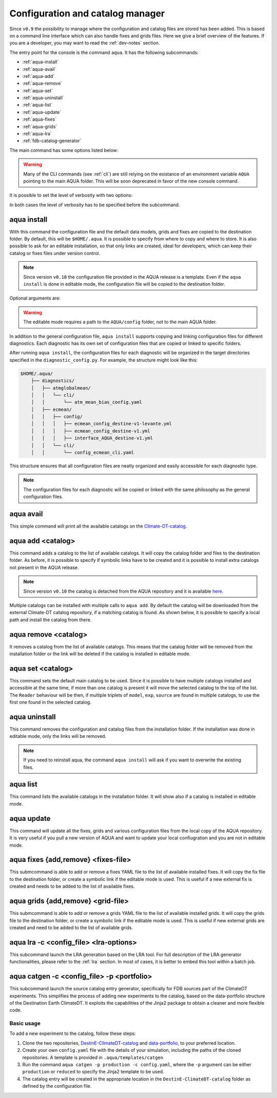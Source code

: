 .. _aqua-console:

Configuration and catalog manager
=================================

Since ``v0.9`` the possibility to manage where the configuration and catalog files are stored has been added.
This is based on a command line interface which can also handle fixes and grids files. 
Here we give a brief overview of the features.
If you are a developer, you may want to read the :ref:`dev-notes` section.

The entry point for the console is the command ``aqua``.
It has the following subcommands:

- :ref:`aqua-install`
- :ref:`aqua-avail`
- :ref:`aqua-add`
- :ref:`aqua-remove`
- :ref:`aqua-set`
- :ref:`aqua-uninstall`
- :ref:`aqua-list`
- :ref:`aqua-update`
- :ref:`aqua-fixes`
- :ref:`aqua-grids`
- :ref:`aqua-lra`
- :ref:`fdb-catalog-generator`

The main command has some options listed below:

.. option:: --version

    To show the AQUA version.

.. option:: --path

    To show the path where the source code is installed.
    This is particularly useful if you're running a script that uses AQUA.

.. warning::
    Many of the CLI commands (see :ref:`cli`) are still relying on the existance
    of an environment variable ``AQUA`` pointing to the main AQUA folder.
    This will be soon deprecated in favor of the new console command.

.. option:: --help, -h

    To show the help message.

It is possible to set the level of verbosity with two options:

.. option:: --verbose, -v

    It increases the verbosity level, setting it to INFO.

.. option:: --very-verbose, -vv

    It increases the verbosity level, setting it to DEBUG.

In both cases the level of verbosity has to be specified before the subcommand.

.. _aqua-install:

aqua install
------------

With this command the configuration file and the default data models, grids and fixes are copied to the destination folder.
By default, this will be ``$HOME/.aqua``. It is possible to specify from where to copy and where to store.
It is also possible to ask for an editable installation, so that only links are created, ideal for developers, 
which can keep their catalog or fixes files under version control.

.. note::
    Since version ``v0.10`` the configuration file provided in the AQUA release is a template.
    Even if the ``aqua install`` is done in editable mode, the configuration file will be copied to the destination folder.

Optional arguments are:

.. option:: machine-name

    The name of the machine where you are installing. **It is a mandatory argument.**
    Even if you are working on your local machine, always define it (even a random name would suffice!)
    Setting machine to `lumi`, `levante` or `MN5` is fundamental to use AQUA on these platforms.

.. option:: --path, -p <path>

    The folder where the configuration file is copied to. Default is ``$HOME/.aqua``.
    If this option is used, the tool will ask the user if they want a link in the default folder ``$HOME/.aqua``.
    If this link is not created, the environment variable ``AQUA_CONFIG`` has to be set to the folder specified.

.. option:: --editable, -e <path>

    It installs the configuration file from the path given.
    It will create a symbolic link to the configuration folder.
    This is very recommended for developers. Please read the :ref:`dev-notes` section.

.. warning::
    The editable mode requires a path to the ``AQUA/config`` folder, not to the main AQUA folder.

In addition to the general configuration file, ``aqua install`` supports copying and linking configuration files 
for different diagnostics.
Each diagnostic has its own set of configuration files that are copied or linked to specific folders.

After running ``aqua install``, the configuration files for each diagnostic will be organized in the target directories 
specified in the ``diagnostic_config.py``. For example, the structure might look like this:

.. code-block:: text

    $HOME/.aqua/
        ├── diagnostics/
        │   ├── atmglobalmean/
        │   │   └── cli/
        │   │       └── atm_mean_bias_config.yaml
        │   ├── ecmean/
        │   │   ├── config/
        │   │   │   ├── ecmean_config_destine-v1-levante.yml
        │   │   │   ├── ecmean_config_destine-v1.yml
        │   │   │   ├── interface_AQUA_destine-v1.yml
        │   │   └── cli/
        │   │       └── config_ecmean_cli.yaml

This structure ensures that all configuration files are neatly organized and easily accessible for each diagnostic type.

.. note::
    The configuration files for each diagnostic will be copied or linked with the same philosophy as the general configuration files.

.. _aqua-avail:

aqua avail
----------

This simple command will print all the available catalogs on the `Climate-DT-catalog <https://github.com/DestinE-Climate-DT/Climate-DT-catalog>`_.

.. _aqua-add:

aqua add <catalog>
------------------

This command adds a catalog to the list of available catalogs.
It will copy the catalog folder and files to the destination folder.
As before, it is possible to specify if symbolic links have to be created
and it is possible to install extra catalogs not present in the AQUA release.

.. note::
    Since version ``v0.10`` the catalog is detached from the AQUA repository and
    it is available `here <https://github.com/DestinE-Climate-DT/Climate-DT-catalog>`_.

Multiple catalogs can be installed with multiple calls to ``aqua add``.
By default the catalog will be downloaded from the external Climate-DT catalog repository,
if a matching catalog is found. As shown below, it is possible to specify a local path
and install the catalog from there.

.. option:: catalog

    The name of the catalog to be added.
    **It is a mandatory argument.**
    If the installation is done in editable mode, this name can be customized.

.. option:: --editable, -e <path>

    It installs the catalog based on the path given.
    It will create a symbolic link to the catalog folder.
    This is very recommended for developers. Please read the :ref:`dev-notes` section.

.. _aqua-remove:

aqua remove <catalog>
---------------------

It removes a catalog from the list of available catalogs.
This means that the catalog folder will be removed from the installation folder or the link will be deleted
if the catalog is installed in editable mode.

.. option:: catalog

    The name of the catalog to be removed.
    **It is a mandatory argument.**

.. _aqua-set:

aqua set <catalog>
------------------

This command sets the default main catalog to be used.
Since it is possible to have multiple catalogs installed and accessible at the same time, 
if more than one catalog is present it will move the selected catalog to the top of the list.
The ``Reader`` behaviour will be then, if multiple triplets of ``model``, ``exp``, ``source`` are found in multiple
catalogs, to use the first one found in the selected catalog.

.. option:: catalog

    The name of the catalog to be set as default.
    **It is a mandatory argument.**

.. _aqua-uninstall:

aqua uninstall
--------------

This command removes the configuration and catalog files from the installation folder.
If the installation was done in editable mode, only the links will be removed.

.. note::
    If you need to reinstall aqua, the command ``aqua install`` will ask if you want to overwrite the existing files.

.. _aqua-list:

aqua list
---------

This command lists the available catalogs in the installation folder.
It will show also if a catalog is installed in editable mode.

.. option:: -a, -all

    This will show also all the fixes, grids and data models installed

.. _aqua-update:

aqua update
-----------

This command will update all the fixes, grids and various configuration files from the local copy of the AQUA repository. 
It is very useful if you pull a new version of AQUA and want to update your local confiugration and you are not in editable mode. 

.. option:: -c, --catalog

    This command will check if there is a new version of the catalog available and update it by overwriting the current installation.
    This will work only for catalogs installed from the Climate-DT repository.
    If the catalog is installed in editable mode, this command will not work.


.. _aqua-fixes:

aqua fixes {add,remove} <fixes-file>
-------------------------------------

This submcommand is able to add or remove a fixes YAML file to the list of available installed fixes.
It will copy the fix file to the destination folder, or create a symbolic link if the editable mode is used.
This is useful if a new external fix is created and needs to be added to the list of available fixes.

.. option:: <fix-file>

    The path of the file to be added.
    This is a mandatory field.

.. option:: -e, --editable

    It will create a symbolic link to the fix folder. Valid only for ``aqua fixes add``

.. _aqua-grids:

aqua grids {add,remove} <grid-file>
-----------------------------------

This submcommand is able to add or remove a grids YAML file to the list of available installed grids.
It will copy the grids file to the destination folder, or create a symbolic link if the editable mode is used.
This is useful if new external grids are created and need to be added to the list of available grids.

.. option:: <grid-file>

    The path of the file to be added.
    This is a mandatory field.

.. option:: -e, --editable

    It will create a symbolic link to the grid folder. Valid only for ``aqua grids add``

.. _aqua-lra:

aqua lra -c <config_file> <lra-options>
---------------------------------------

This subcommand launch the LRA generation based on the LRA tool.
For full description of the LRA generator functionalities, please refer to the :ref:`lra` section.
In most of cases, it is better to embed this tool within a batch job.

.. _fdb-catalog-generator:

aqua catgen -c <config_file> -p <portfolio>
-------------------------------------------

This subcommand launch the source catalog entry generator, specifically for FDB sources part of the ClimateDT experiments.
This simplifies the process of adding new experiments to the catalog, based on the data-portfolio structure of the Destination Earth ClimateDT. 
It exploits the capabilities of the Jinja2 package to obtain a cleaner and more flexible code.


.. option:: -c <config>, --config <config>

    The configuration file to use. A ``config.tmpl`` is available to be copied and edited.

.. option:: -p <portfolio>, --portfolio <portfolio>  

    The data portfolio to be used. At moment ``production`` and ``reduced`` are supported.

.. option:: -l <loglevel>, --loglevel <loglevel>

    The logging level, following the python standards.
    
Basic usage
^^^^^^^^^^^

To add a new experiment to the catalog, follow these steps:

1. Clone the two repositories, `DestinE-ClimateDT-catalog <https://github.com/DestinE-Climate-DT/Climate-DT-catalog/tree/main>`_ and `data-portfolio <https://earth.bsc.es/gitlab/digital-twins/de_340-2/data-portfolio>`_, to your preferred location.
2. Create your own ``config.yaml`` file with the details of your simulation, including the paths of the cloned repositories. A template is provided in ``.aqua/templates/catgen``
3. Run the command ``aqua catgen -p production -c config.yaml``, where the ``-p`` argument can be either ``production`` or ``reduced`` to specify the Jinja2 template to be used.
4. The catalog entry will be created in the appropriate location in the ``DestinE-ClimateDT-catalog`` folder as defined by the configuration file.

